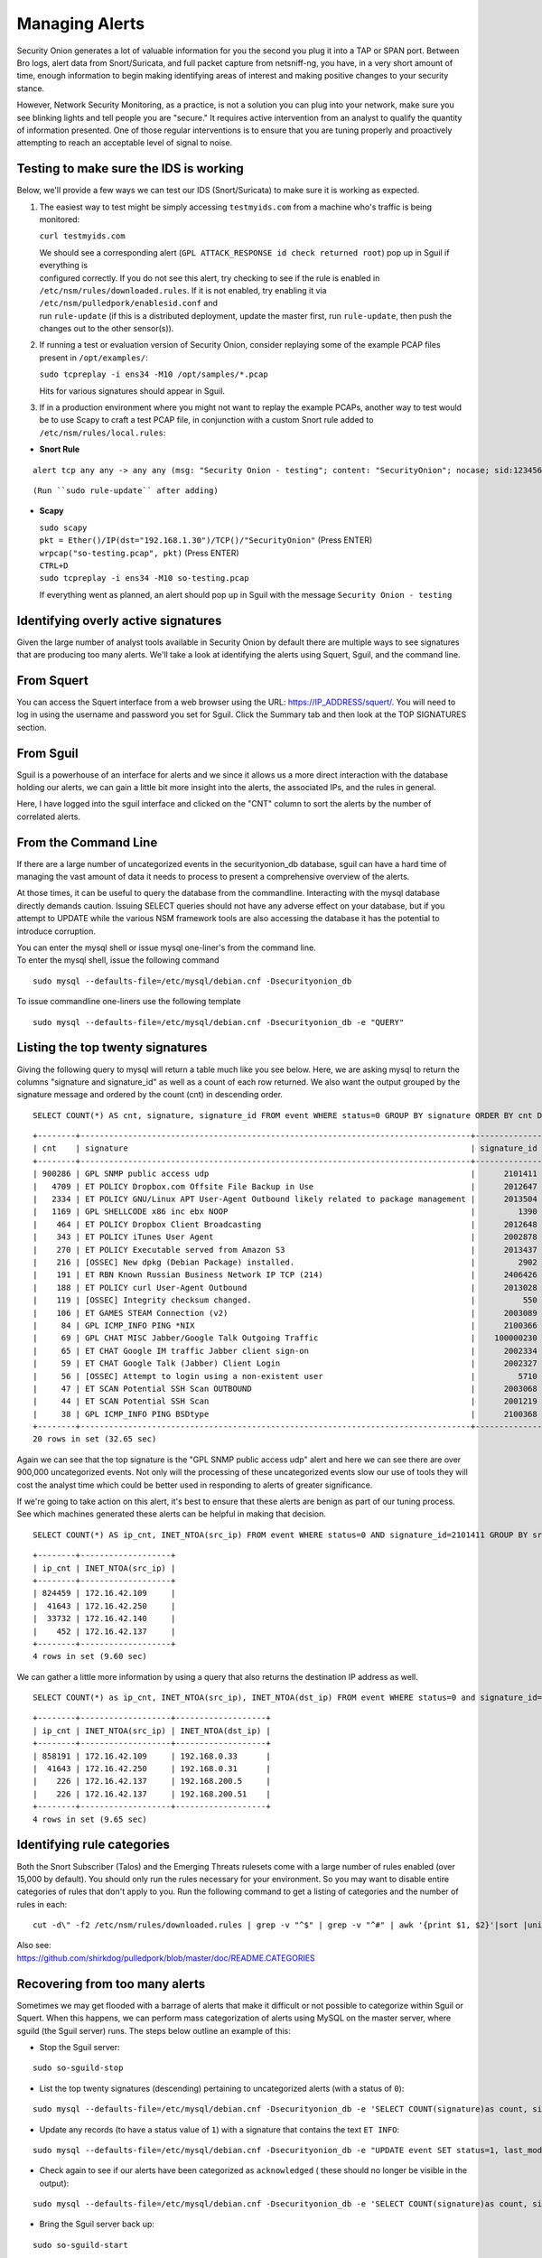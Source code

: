 Managing Alerts
===============

Security Onion generates a lot of valuable information for you the
second you plug it into a TAP or SPAN port. Between Bro logs, alert data
from Snort/Suricata, and full packet capture from netsniff-ng, you have,
in a very short amount of time, enough information to begin making
identifying areas of interest and making positive changes to your
security stance.

However, Network Security Monitoring, as a practice, is not a solution
you can plug into your network, make sure you see blinking lights and
tell people you are "secure." It requires active intervention from an
analyst to qualify the quantity of information presented. One of those
regular interventions is to ensure that you are tuning properly and
proactively attempting to reach an acceptable level of signal to noise.

Testing to make sure the IDS is working
---------------------------------------

Below, we'll provide a few ways we can test our IDS (Snort/Suricata) to
make sure it is working as expected.

#. The easiest way to test might be simply accessing ``testmyids.com``
   from a machine who's traffic is being monitored:

   ``curl testmyids.com``

   | We should see a corresponding alert
     (``GPL ATTACK_RESPONSE id check returned root``) pop up in Sguil if
     everything is
   | configured correctly. If you do not see this alert, try checking to
     see if the rule is enabled in
   | ``/etc/nsm/rules/downloaded.rules``. If it is not enabled, try
     enabling it via ``/etc/nsm/pulledpork/enablesid.conf`` and
   | run ``rule-update`` (if this is a distributed deployment, update
     the master first, run ``rule-update``, then push the
   | changes out to the other sensor(s)).

#. If running a test or evaluation version of Security Onion, consider
   replaying some of the example PCAP files present in
   ``/opt/examples/``:

   ``sudo tcpreplay -i ens34 -M10 /opt/samples/*.pcap``

   Hits for various signatures should appear in Sguil.

#. If in a production environment where you might not want to replay the
   example PCAPs, another way to test would be to use Scapy to craft a
   test PCAP file, in conjunction with a custom Snort rule added to
   ``/etc/nsm/rules/local.rules``:

-  **Snort Rule**

::

   alert tcp any any -> any any (msg: "Security Onion - testing"; content: "SecurityOnion"; nocase; sid:1234567;)

::

   (Run ``sudo rule-update`` after adding)

-  **Scapy**

   | ``sudo scapy``
   | ``pkt = Ether()/IP(dst="192.168.1.30")/TCP()/"SecurityOnion"``
     (Press ENTER)
   | ``wrpcap("so-testing.pcap", pkt)`` (Press ENTER)
   | ``CTRL+D``
   | ``sudo tcpreplay -i ens34 -M10 so-testing.pcap``

   If everything went as planned, an alert should pop up in Sguil with
   the message ``Security Onion - testing``

Identifying overly active signatures
------------------------------------

Given the large number of analyst tools available in Security Onion by
default there are multiple ways to see signatures that are producing too
many alerts. We'll take a look at identifying the alerts using Squert,
Sguil, and the command line.

From Squert
-----------

You can access the Squert interface from a web browser using the URL:
https://IP_ADDRESS/squert/. You will need to log in using the username
and password you set for Sguil. Click the Summary tab and then look at
the TOP SIGNATURES section.

From Sguil
----------

Sguil is a powerhouse of an interface for alerts and we since it allows
us a more direct interaction with the database holding our alerts, we
can gain a little bit more insight into the alerts, the associated IPs,
and the rules in general.

Here, I have logged into the sguil interface and clicked on the "CNT"
column to sort the alerts by the number of correlated alerts.

|images/managing-rules/securityonion-sguil-02.png|

From the Command Line
---------------------

If there are a large number of uncategorized events in the
securityonion\_db database, sguil can have a hard time of managing the
vast amount of data it needs to process to present a comprehensive
overview of the alerts.

At those times, it can be useful to query the database from the
commandline. Interacting with the mysql database directly demands
caution. Issuing SELECT queries should not have any adverse effect on
your database, but if you attempt to UPDATE while the various NSM
framework tools are also accessing the database it has the potential to
introduce corruption.

| You can enter the mysql shell or issue mysql one-liner's from the
  command line.
| To enter the mysql shell, issue the following command

::

      sudo mysql --defaults-file=/etc/mysql/debian.cnf -Dsecurityonion_db

To issue commandline one-liners use the following template

::

      sudo mysql --defaults-file=/etc/mysql/debian.cnf -Dsecurityonion_db -e "QUERY"

Listing the top twenty signatures
---------------------------------

Giving the following query to mysql will return a table much like you
see below. Here, we are asking mysql to return the columns "signature
and signature\_id" as well as a count of each row returned. We also want
the output grouped by the signature message and ordered by the count
(cnt) in descending order.

::

      SELECT COUNT(*) AS cnt, signature, signature_id FROM event WHERE status=0 GROUP BY signature ORDER BY cnt DESC LIMIT 20;

::

      +--------+----------------------------------------------------------------------------------+--------------+
      | cnt    | signature                                                                        | signature_id |
      +--------+----------------------------------------------------------------------------------+--------------+
      | 900286 | GPL SNMP public access udp                                                       |      2101411 |
      |   4709 | ET POLICY Dropbox.com Offsite File Backup in Use                                 |      2012647 |
      |   2334 | ET POLICY GNU/Linux APT User-Agent Outbound likely related to package management |      2013504 |
      |   1169 | GPL SHELLCODE x86 inc ebx NOOP                                                   |         1390 |
      |    464 | ET POLICY Dropbox Client Broadcasting                                            |      2012648 |
      |    343 | ET POLICY iTunes User Agent                                                      |      2002878 |
      |    270 | ET POLICY Executable served from Amazon S3                                       |      2013437 |
      |    216 | [OSSEC] New dpkg (Debian Package) installed.                                     |         2902 |
      |    191 | ET RBN Known Russian Business Network IP TCP (214)                               |      2406426 |
      |    188 | ET POLICY curl User-Agent Outbound                                               |      2013028 |
      |    119 | [OSSEC] Integrity checksum changed.                                              |          550 |
      |    106 | ET GAMES STEAM Connection (v2)                                                   |      2003089 |
      |     84 | GPL ICMP_INFO PING *NIX                                                          |      2100366 |
      |     69 | GPL CHAT MISC Jabber/Google Talk Outgoing Traffic                                |    100000230 |
      |     65 | ET CHAT Google IM traffic Jabber client sign-on                                  |      2002334 |
      |     59 | ET CHAT Google Talk (Jabber) Client Login                                        |      2002327 |
      |     56 | [OSSEC] Attempt to login using a non-existent user                               |         5710 |
      |     47 | ET SCAN Potential SSH Scan OUTBOUND                                              |      2003068 |
      |     44 | ET SCAN Potential SSH Scan                                                       |      2001219 |
      |     38 | GPL ICMP_INFO PING BSDtype                                                       |      2100368 |
      +--------+----------------------------------------------------------------------------------+--------------+
      20 rows in set (32.65 sec)

Again we can see that the top signature is the "GPL SNMP public access
udp" alert and here we can see there are over 900,000 uncategorized
events. Not only will the processing of these uncategorized events slow
our use of tools they will cost the analyst time which could be better
used in responding to alerts of greater significance.

If we're going to take action on this alert, it's best to ensure that
these alerts are benign as part of our tuning process. See which
machines generated these alerts can be helpful in making that decision.

::

      SELECT COUNT(*) AS ip_cnt, INET_NTOA(src_ip) FROM event WHERE status=0 AND signature_id=2101411 GROUP BY src_ip ORDER BY ip_cnt DESC;

::

      +--------+-------------------+
      | ip_cnt | INET_NTOA(src_ip) |
      +--------+-------------------+
      | 824459 | 172.16.42.109     |
      |  41643 | 172.16.42.250     |
      |  33732 | 172.16.42.140     |
      |    452 | 172.16.42.137     |
      +--------+-------------------+
      4 rows in set (9.60 sec)

We can gather a little more information by using a query that also
returns the destination IP address as well.

::

      SELECT COUNT(*) as ip_cnt, INET_NTOA(src_ip), INET_NTOA(dst_ip) FROM event WHERE status=0 and signature_id=2101411 GROUP BY dst_ip ORDER BY ip_cnt DESC;

::

      +--------+-------------------+-------------------+
      | ip_cnt | INET_NTOA(src_ip) | INET_NTOA(dst_ip) |
      +--------+-------------------+-------------------+
      | 858191 | 172.16.42.109     | 192.168.0.33      |
      |  41643 | 172.16.42.250     | 192.168.0.31      |
      |    226 | 172.16.42.137     | 192.168.200.5     |
      |    226 | 172.16.42.137     | 192.168.200.51    |
      +--------+-------------------+-------------------+
      4 rows in set (9.65 sec)

Identifying rule categories
---------------------------

Both the Snort Subscriber (Talos) and the Emerging Threats rulesets come
with a large number of rules enabled (over 15,000 by default). You
should only run the rules necessary for your environment. So you may
want to disable entire categories of rules that don't apply to you. Run
the following command to get a listing of categories and the number of
rules in each:

::

    cut -d\" -f2 /etc/nsm/rules/downloaded.rules | grep -v "^$" | grep -v "^#" | awk '{print $1, $2}'|sort |uniq -c |sort -nr

| Also see:
| https://github.com/shirkdog/pulledpork/blob/master/doc/README.CATEGORIES

Recovering from too many alerts
-------------------------------

Sometimes we may get flooded with a barrage of alerts that make it difficult or not possible to categorize within Sguil or Squert. When this happens, we can perform mass categorization of alerts using MySQL on the master server, where sguild (the Sguil server) runs. The steps below outline an example of this:

-  | Stop the Sguil server:
::

   sudo so-sguild-stop

-  | List the top twenty signatures (descending) pertaining to
     uncategorized alerts (with a status of ``0``):
::

   sudo mysql --defaults-file=/etc/mysql/debian.cnf -Dsecurityonion_db -e 'SELECT COUNT(signature)as count, signature FROM event WHERE status=0 GROUP BY signature ORDER BY count DESC LIMIT 20;'

-  | Update any records (to have a status value of ``1``) with a
     signature that contains the text ``ET INFO``:
::

   sudo mysql --defaults-file=/etc/mysql/debian.cnf -Dsecurityonion_db -e "UPDATE event SET status=1, last_modified='2018-06-27 01:00:00', last_uid='sguil' WHERE event.status='0' and event.signature LIKE '%ET INFO%';"

-  | Check again to see if our alerts have been categorized as
     ``acknowledged`` ( these should no longer be visible in the
     output):
::

   sudo mysql --defaults-file=/etc/mysql/debian.cnf -Dsecurityonion_db -e 'SELECT COUNT(signature)as count, signature FROM event WHERE status=0 GROUP BY signature ORDER BY count DESC LIMIT 20;'


-  | Bring the Sguil server back up:
::

   sudo so-sguild-start

| Adapted from:
| https://taosecurity.blogspot.com/2013/02/recovering-from-suricata-gone-wild.html

So what's next?
---------------

Firstly, in tuning your sensor, you must understand whether or not taking corrective actions on this signature will lower your overall security stance. For some alerts, your understanding of your own network and the business being transacted across it will be the deciding factor. If you don't care that users are accessing facebook, you can silence the policy-based signatures that will generate alerts.

This signature, sid:1411, /is/ a useful signature to have on hand. Attackers will often search for SNMP enabled devices with default community strings in their attempts to pivot to other parts of the network. In this case, I know the alerts are being generated by benign traffic but I cannot guarantee that further alerts will be.

Another consideration to take into mind is determine whether or not the traffic is being generated by a misconfigured piece of equipment. If so, the most expedient measure is to correctly configure said equipment and then reinvestigate tuning.

There are multiple ways to handle overly productive signatures and we'll try to cover as many as we can without producing a full novel on the subject.

Disable the sid
---------------

Security Onion uses `PulledPork <https://github.com/shirkdog/pulledpork>`__ to download new signatures every night and process them against a set list of user generated configurations.

In a Server/Slave Security Onion environment, you only need to change the configuration file on the server and the rule-update script will sync with the signatures from the Server.

As mentioned before, take care in disabling signatures as it can be likely that a more appropriate response is warranted.

-  Edit the disablesid.conf configuration file:

   ::

        sudo vi /etc/nsm/pulledpork/disablesid.conf

-  Append the signature you wish to disable in the format gid:sid. The
   generator ID is most likely going to be a "1" in most cases. You can
   check the generator ID by checking the exact signature. If a gid is
   not listed, it is assumed to be "1".

   ::

        # Disable the GPL SNMP public access udp signature
        1:2101411

-  Run the rule update on the master server:

   ::

        sudo rule-update

-  If you're running salt on your distributed deployment, then the
   ruleset will replicate to your sensors automatically within 15
   minutes. If you're not running salt, then you can run rule-update on
   the slave machines:

   ::

        sudo rule-update

Disable the category
--------------------

In ``/etc/nsm/pulledpork/disablesid.conf``, instead of providing a sid,
we can use a PCRE (Perl-compatible regular expression) or refer to the
rule category (found in the header above the rule grouping in
``/etc/nsm/rules/downloaded.rules``).

For example, if we wanted to disable the entire ET-emerging-misc
category, we could do so by putting the following in
``/etc/nsm/pulledpork/disablesid.conf``:

``ET-emerging-misc``

If we wanted to disable all rules with ``ET MISC`` in the rule
description, we could put the following in
``/etc/nsm/pulledpork/disablesid.conf``:

``pcre:ET MISC``

Of course, after making changes to the file, if we want our changes to
take effect immediately, we will need to run ``rule-update`` on the
master server, and then on all remaining sensors.

modifysid.conf
--------------

PulledPork's modifysid.conf will allow you to write modifications to
rules that are applied every time PulledPork downloads the latest
ruleset. There are several examples in the modifysid.conf file, so we
won't repeat them here. Edit the modifysid.conf configuration file:

::

        sudo vi /etc/nsm/pulledpork/modifysid.conf

Then run rule-update:

::

        sudo rule-update

Rewrite the signature
---------------------

In some cases, you may not want to use Pulledpork's modifysid.conf, but
instead create a copy of the rule and disable the original. In Security
Onion, locally created rules are stored in /etc/nsm/rules/local.rules

-  Edit the /etc/nsm/rules/local.rules file:

   ::

        sudo vi /etc/nsm/rules/local.rules

-  Snort rules are incredibly flexible, this is a bird's eye view of the
   rule format:

   ::

        Action Protocol SrcIP SrcPort Direction DestIP DestPort (rule options)

-  Here is the rule that has been generating so many alerts on our
   sensor(s)

   ::

        macphisto@SecOnion-Dev:~$ grep -i "GPL SNMP public access udp" /etc/nsm/rules/downloaded.rules 
         alert udp $EXTERNAL_NET any -> $HOME_NET 161 (msg:"GPL SNMP public access udp"; content:"public"; fast_pattern:only; reference:bugtraq,2112; reference:bugtraq,4088; reference:bugtraq,4089; reference:cve,1999-0517; reference:cve,2002-0012; reference:cve,2002-0013; classtype:attempted-recon; sid:2101411; rev:11;)

-  We can rewrite the rule so it's a little less active. We will rewrite
   the rule to ignore this kind of alert if the destination is any of
   the hosts we've identified.
-  For starters let's create some variables in
   /etc/nsm/rules/local.rules to define the traffic. First we're going
   to define a variable for our called overactive hosts called
   OVERACTIVE

   ::

        var OVERACTIVE [192.168.0.31,192.168.0.33,192.168.0.5,192.168.0.51]

-  We can plug this information into our snort rule format,

   ::

        alert udp $HOME_NET any -> !$OVERACTIVE any (msg:"GPL SNMP public access udp"; content:"public"; fast_pattern:only; reference:bugtraq,2112; reference:bugtraq,4088; reference:bugtraq,4089; reference:cve,1999-0517; reference:cve,2002-0012; reference:cve,2002-0013; classtype:attempted-recon; sid:9001411; rev:1;)

-  We also gave the alert a unique signature id (sid) by bumping it into
   the 90,000,000 range and set the revision to 1.
-  Now that we have a signature that will generate alerts a little more
   selectively, we need to disable the original signature. Like above,
   we edit the disablesid.conf file and add:

   ::

          1:2101411

-  Run a rule update:

   ::

          sudo rule-update

Threshold
---------

See ``/etc/nsm/rules/threshold.conf`` for more information and examples.

Suppressions
------------

A suppression rule allows you to make some finer grained decisions about certain rules without the onus of rewriting them. With this functionality we can suppress rules based on their signature, the source or destination address and even the IP or full CIDR network block. This way, you still have the basic ruleset, but the situations in which they fire are altered. It's important to note that with this functionality, care should be given to the suppressions being written to make sure they do not suppress legitimate alerts.

Sticking with our current example of disabling the ``GPL SNMP public access udp`` alert we can build a suppression rule that limits this signature from firing for machines in which this behavior is deemed acceptable. For example, you would often see this rule firing rapidly for any service that queries SNMP on a regular basic. Services like Nagios produce a great many of these alerts. In this example, we will operate on the following known information:

+---------------------+-----------------+
| Source IP Address   | 172.16.42.109   |
+=====================+=================+
| Generator ID        | 1               |
+---------------------+-----------------+
| Signature ID        | 2101411         |
+---------------------+-----------------+

The format for a suppression is very straight forward. Below is the basic format for a suppression with the configurable areas marked in bold text.

suppress gen\_id **gen-id**, sig\_id **sid-id**, track
**[by\_src\|by\_dst]**, ip **IP/MASK-BITS**

We can simply transplant the known information for the bold text above and place the following in ``/etc/nsm/rules/threshold.conf``:

::

    suppress gen_id 1, sig_id 2101411, track by_src, ip 172.16.42.109

Once the correct suppression has been placed in ``threshold.conf``, restart the alert engine:

::

    sudo so-nids-restart

Autocategorize events
---------------------

The sguild server can be set to autocategorize events as it processes them. This is a great way to have sguil process the events for us as it sees them, saving us from any laborious categorization. Our current Sguil packages have an AutoCat builder in the Sguil client and in the Squert web interface.

Why is pulledpork ignoring disabled rules in downloaded.rules
-------------------------------------------------------------

If your syntax is correct, you are likely trying to disable a rule that has flowbits set. For a quick primer on flowbits see http://blog.snort.org/2011/05/resolving-flowbit-dependancies.html and section 3.6.10 of the Snort Manual (http://www.snort.org/docs).

Let's look at the following rules using:

::

       alert tcp $HOME_NET any -> $EXTERNAL_NET !1433 (msg:"ET POLICY Outbound MSSQL Connection to Non-Standard Port - Likely Malware"; flow:to_server,established; content:"|12 01 00|"; depth:3; content:"|00 00 00 00 00 00 15 00 06 01 00 1b 00 01 02 00 1c 00|"; distance:1; within:18; content:"|03 00|"; distance:1; within:2; content:"|00 04 ff 08 00 01 55 00 00 00|"; distance:1; within:10; flowbits:set,ET.MSSQL; classtype:bad-unknown; sid:2013409; rev:3;)

       alert tcp $HOME_NET any -> $EXTERNAL_NET 1433 (msg:"ET POLICY Outbound MSSQL Connection to Standard port (1433)"; flow:to_server,established; content:"|12 01 00|"; depth:3; content:"|00 00 00 00 00 00 15 00 06 01 00 1b 00 01 02 00 1c 00|"; distance:1; within:18; content:"|03 00|"; distance:1; within:2; content:"|00 04 ff 08 00 01 55 00 00 00|"; distance:1; within:10; flowbits:set,ET.MSSQL; classtype:bad-unknown; sid:2013410; rev:4;)

       alert tcp $HOME_NET any -> $EXTERNAL_NET !1433 (msg:"ET TROJAN Bancos.DV MSSQL CnC Connection Outbound"; flow:to_server,established; flowbits:isset,ET.MSSQL; content:"|49 00 B4 00 4D 00 20 00 54 00 48 00 45 00 20 00 4D 00 41 00 53 00 54 00 45 00 52 00|"; classtype:trojan-activity; sid:2013411; rev:1;)

If you try to disable the first two rules without disabling the third rule (which has "flowbits:isset...) the third rule could never fire due to one of the first two rules needing to fire first. Pulled Pork (helpfully) resolves all of your flowbit dependencies, and in this case, is "re-enabling" that rule for you on the fly. Disabling all three of those rules by adding the following to disablesid.conf has the obvious negative effect of disabling all three of the rules:

::

       1:2013409
       1:2013410
       1:2013411

When you run ``sudo rule-update``, watch the "Setting Flowbit State..." section and you can see that if you disable all three (or however many rules share that flowbit) that the "Enabled XX flowbits" line is decrimented and all three rules should then be disabled in your ``downloaded.rules``.

Sguil Days To Keep
------------------

You can configure Sguil's database retention by editing securityonion.conf and changing the ``DAYSTOKEEP`` setting (the default is 30 days):

::

       /etc/nsm/securityonion.conf

You can also use this setting to perform a Sguil database purge by lowering the ``DAYSTOKEEP`` variable to a small number (like 7 or 1) and manually running:

::

       sudo sguil-db-purge

.. |images/managing-rules/securityonion-sguil-02.png| image:: images/managing-rules/securityonion-sguil-02.png
